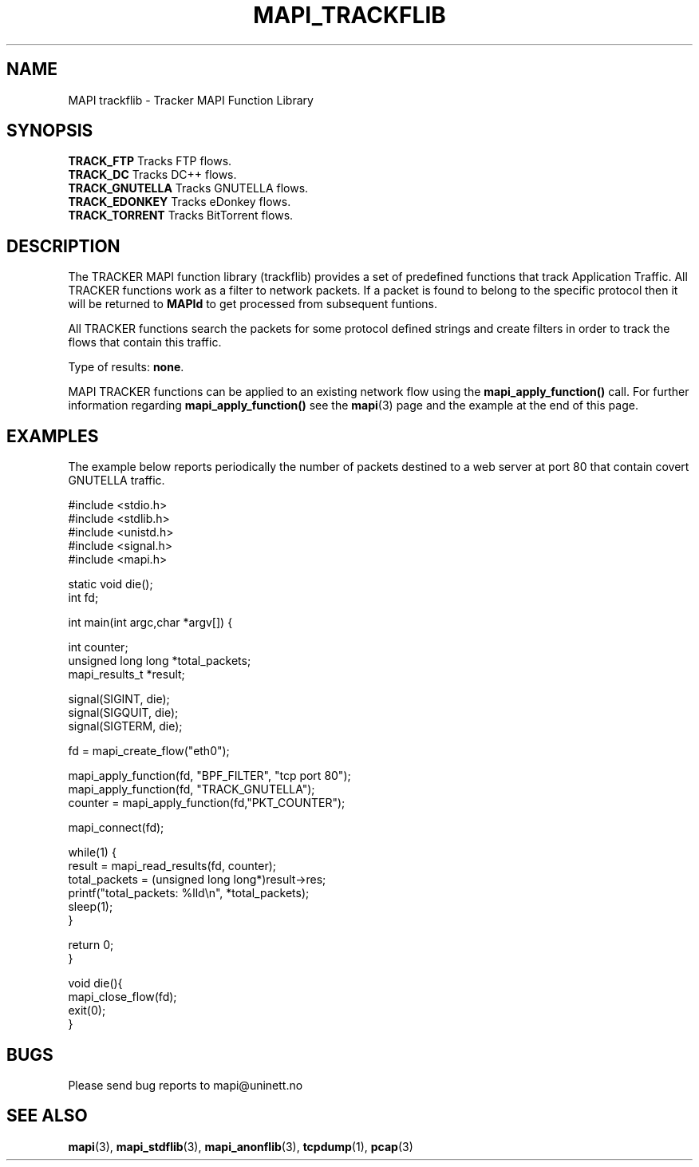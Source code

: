 .\" MAPI TRACKLIB man page
.\" for a quick overview:
.\" nroff -man -Tascii mapi_trackflib.3 |less
.\"
.TH MAPI_TRACKFLIB 3 "January, 2006"
.SH NAME
MAPI trackflib \- Tracker MAPI Function Library
.SH SYNOPSIS
.nf
\fBTRACK_FTP     \fP    Tracks FTP flows.
\fBTRACK_DC      \fP    Tracks DC++ flows. 
\fBTRACK_GNUTELLA\fP    Tracks GNUTELLA flows.
\fBTRACK_EDONKEY\fP     Tracks eDonkey flows.
\fBTRACK_TORRENT\fP     Tracks BitTorrent flows.
.fi
.SH DESCRIPTION
The TRACKER MAPI function library (trackflib) provides
a set of predefined functions that track 
Application Traffic. All TRACKER functions work as a filter to network 
packets. If a packet is found to belong to the specific protocol then 
it will be returned to \fBMAPId\fP
to get processed from subsequent funtions.
.LP
All TRACKER functions search the packets for some protocol defined 
strings and create filters in order to track the flows that contain this traffic.
.LP
Type of results: \fBnone\fP.
.LP
MAPI TRACKER functions can be applied to an existing network flow using the
.B mapi_apply_function()
call.
For further information regarding 
.B mapi_apply_function()
see the
.BR mapi (3)
page and the example at the end of this page.
.\".SH FUNCTIONS
.\"--------------------------------------------------------
.SH "EXAMPLES"
The example below reports periodically
the number of packets destined to a web server at port 80
that contain covert GNUTELLA traffic.

.nf
#include <stdio.h>
#include <stdlib.h>
#include <unistd.h>
#include <signal.h>
#include <mapi.h>

static void die();
int fd;

int main(int argc,char *argv[]) {

    int counter;
    unsigned long long *total_packets;
    mapi_results_t *result;
 
    signal(SIGINT, die);
    signal(SIGQUIT, die);
    signal(SIGTERM, die);

    fd = mapi_create_flow("eth0");
    
    mapi_apply_function(fd, "BPF_FILTER", "tcp port 80");
    mapi_apply_function(fd, "TRACK_GNUTELLA");
    counter = mapi_apply_function(fd,"PKT_COUNTER");
    
    mapi_connect(fd);

    while(1) {
        result = mapi_read_results(fd, counter);
        total_packets = (unsigned long long*)result->res;
        printf("total_packets: %lld\\n", *total_packets);
        sleep(1);
    }
    
    return 0;
}

void die(){
    mapi_close_flow(fd);
    exit(0);
}
.fi
.SH BUGS
Please send bug reports to mapi@uninett.no
.SH "SEE ALSO"
.BR mapi (3), 
.BR mapi_stdflib (3), 
.BR mapi_anonflib (3),
.BR tcpdump (1),
.BR pcap (3)
